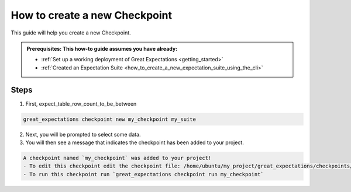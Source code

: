 .. _how_to_guides__validation__how_to_create_a_new_checkpoint:

How to create a new Checkpoint
==============================

This guide will help you create a new Checkpoint.

.. admonition:: Prerequisites: This how-to guide assumes you have already:

  - :ref:`Set up a working deployment of Great Expectations <getting_started>`
  - :ref:`Created an Expectation Suite <how_to_create_a_new_expectation_suite_using_the_cli>`

Steps
-----

1. First, expect_table_row_count_to_be_between

.. code-block:: bash

    great_expectations checkpoint new my_checkpoint my_suite

2. Next, you will be prompted to select some data.
3. You will then see a message that indicates the checkpoint has been added to your project.

.. code-block:: bash

    A checkpoint named `my_checkpoint` was added to your project!
    - To edit this checkpoint edit the checkpoint file: /home/ubuntu/my_project/great_expectations/checkpoints/my_checkpoint.yml
    - To run this checkpoint run `great_expectations checkpoint run my_checkpoint`

